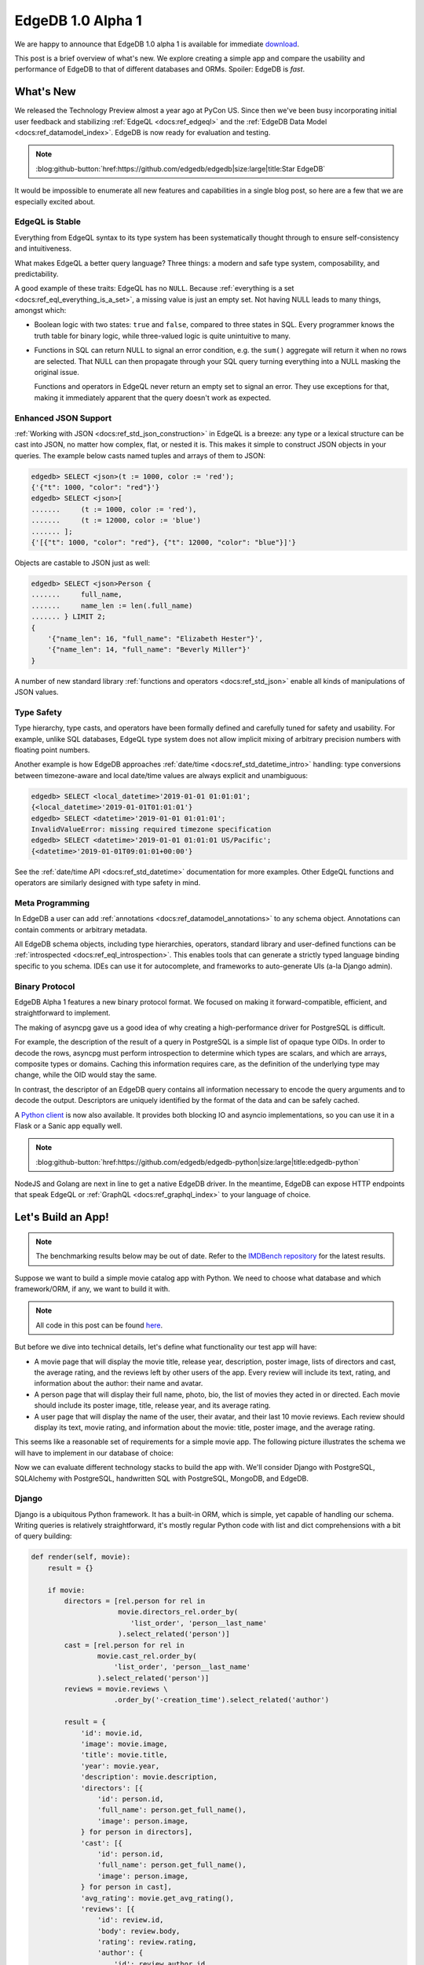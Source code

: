 .. blog:authors:: yury elvis
.. blog:published-on:: 2019-04-11 04:00 PM EST
.. blog:lead-image:: images/reactor.jpg
.. blog:guid:: 70356c44-5992-11e9-9058-784f439c9965
.. blog:description::
    EdgeDB 1.0 alpha 1 is is available for immediate download.
    The post is a brief overview of what's new.  We explore creating
    a simple app and compare the usability and performance of
    EdgeDB to that of different databases and ORMs.


==================
EdgeDB 1.0 Alpha 1
==================

We are happy to announce that EdgeDB 1.0 alpha 1 is available for
immediate `download <download_>`_.

This post is a brief overview of what's new.  We explore creating
a simple app and compare the usability and performance of EdgeDB
to that of different databases and ORMs.  Spoiler: EdgeDB is *fast*.


What's New
==========

We released the Technology Preview almost a year ago at PyCon US.  Since
then we've been busy incorporating initial user feedback and
stabilizing :ref:`EdgeQL <docs:ref_edgeql>` and the
:ref:`EdgeDB Data Model <docs:ref_datamodel_index>`.  EdgeDB is now ready
for evaluation and testing.

.. note::
    :class: aside-nobg

    :blog:github-button:`href:https://github.com/edgedb/edgedb|size:large|title:Star EdgeDB`

It would be impossible to enumerate all new features and capabilities in
a single blog post, so here are a few that we are especially excited about.


EdgeQL is Stable
----------------

Everything from EdgeQL syntax to its type system has been systematically
thought through to ensure self-consistency and intuitiveness.

What makes EdgeQL a better query language?  Three things: a modern and safe
type system, composability, and predictability.

A good example of these traits: EdgeQL has no ``NULL``.  Because
:ref:`everything is a set <docs:ref_eql_everything_is_a_set>`, a missing value is
just an empty set.  Not having NULL leads to many things, amongst which:

* Boolean logic with two states: ``true`` and ``false``, compared to
  three states in SQL.  Every programmer knows the truth table
  for binary logic, while three-valued logic is quite unintuitive to many.

* Functions in SQL can return NULL to signal an error condition, e.g.
  the ``sum()`` aggregate will return it when no rows are selected.  That
  NULL can then propagate through your SQL query turning everything into
  a NULL masking the original issue.

  Functions and operators in EdgeQL never return an empty set to signal
  an error. They use exceptions for that, making it immediately apparent
  that the query doesn't work as expected.


Enhanced JSON Support
---------------------

:ref:`Working with JSON <docs:ref_std_json_construction>` in EdgeQL is a
breeze: any type or a lexical structure can be cast into JSON, no matter how
complex, flat, or nested it is.  This makes it simple to construct JSON
objects in your queries.  The example below casts named tuples and arrays of
them to JSON:

.. code-block:: edgeql-repl

    edgedb> SELECT <json>(t := 1000, color := 'red');
    {'{"t": 1000, "color": "red"}'}
    edgedb> SELECT <json>[
    .......     (t := 1000, color := 'red'),
    .......     (t := 12000, color := 'blue')
    ....... ];
    {'[{"t": 1000, "color": "red"}, {"t": 12000, "color": "blue"}]'}

Objects are castable to JSON just as well:

.. code-block:: edgeql-repl

    edgedb> SELECT <json>Person {
    .......     full_name,
    .......     name_len := len(.full_name)
    ....... } LIMIT 2;
    {
        '{"name_len": 16, "full_name": "Elizabeth Hester"}',
        '{"name_len": 14, "full_name": "Beverly Miller"}'
    }

A number of new standard library
:ref:`functions and operators <docs:ref_std_json>` enable all kinds of
manipulations of JSON values.


Type Safety
-----------

Type hierarchy, type casts, and operators have been formally defined
and carefully tuned for safety and usability.  For example,
unlike SQL databases, EdgeQL type system does not allow implicit
mixing of arbitrary precision numbers with floating point numbers.

Another example is how EdgeDB approaches :ref:`date/time
<docs:ref_std_datetime_intro>` handling: type conversions between
timezone-aware and local date/time values are always explicit and unambiguous:

.. code-block:: edgeql-repl

    edgedb> SELECT <local_datetime>'2019-01-01 01:01:01';
    {<local_datetime>'2019-01-01T01:01:01'}
    edgedb> SELECT <datetime>'2019-01-01 01:01:01';
    InvalidValueError: missing required timezone specification
    edgedb> SELECT <datetime>'2019-01-01 01:01:01 US/Pacific';
    {<datetime>'2019-01-01T09:01:01+00:00'}

See the :ref:`date/time API <docs:ref_std_datetime>` documentation for more
examples. Other EdgeQL functions and operators are similarly designed with
type safety in mind.


Meta Programming
----------------

In EdgeDB a user can add :ref:`annotations <docs:ref_datamodel_annotations>`
to any schema object.  Annotations can contain comments or arbitrary metadata.

All EdgeDB schema objects, including type hierarchies, operators,
standard library and user-defined functions can be
:ref:`introspected <docs:ref_eql_introspection>`.  This enables tools
that can generate a strictly typed language binding specific to you schema.
IDEs can use it for autocomplete, and frameworks to auto-generate UIs
(a-la Django admin).


Binary Protocol
---------------

EdgeDB Alpha 1 features a new binary protocol format.  We focused on making it
forward-compatible, efficient, and straightforward to implement.

The making of asyncpg gave us a good idea of why creating a high-performance
driver for PostgreSQL is difficult.

For example, the description of the result of a query in PostgreSQL is a
simple list of opaque type OIDs. In order to decode the rows, asyncpg must
perform introspection to determine which types are scalars, and which are
arrays, composite types or domains. Caching this information requires care,
as the definition of the underlying type may change, while the OID would stay
the same.

In contrast, the descriptor of an EdgeDB query contains all information
necessary to encode the query arguments and to decode the output.
Descriptors are uniquely identified by the format of the data and can be
safely cached.

A `Python client <feature_proto_py_>`_ is now also available.
It provides both blocking IO and asyncio implementations, so you can use
it in a Flask or a Sanic app equally well.

.. note::
    :class: aside-nobg

    :blog:github-button:`href:https://github.com/edgedb/edgedb-python|size:large|title:edgedb-python`

NodeJS and Golang are next in line to get a native EdgeDB driver.  In the
meantime, EdgeDB can expose HTTP endpoints that speak EdgeQL or
:ref:`GraphQL <docs:ref_graphql_index>` to your language of choice.


Let's Build an App!
===================

.. note::

    The benchmarking results below may be out of date. Refer to the `IMDBench
    repository <https://github.com/edgedb/imdbench>`_ for the latest results.

Suppose we want to build a simple movie catalog app with Python.  We need
to choose what database and which framework/ORM, if any, we want to build
it with.

.. note::
    :class: aside

    All code in this post can be found `here <bench_>`_.

But before we dive into technical details, let's define what functionality
our test app will have:

* A movie page that will display the movie title, release year, description,
  poster image, lists of directors and cast, the average rating, and the
  reviews left by other users of the app.  Every review will include its text,
  rating, and information about the author: their name and avatar.

* A person page that will display their full name, photo, bio, the list of
  movies they acted in or directed.  Each movie should include
  its poster image, title, release year, and its average rating.

* A user page that will display the name of the user, their avatar, and
  their last 10 movie reviews.  Each review should display its text,
  movie rating, and information about the movie: title, poster image,
  and the average rating.

This seems like a reasonable set of requirements for a simple movie app.
The following picture illustrates the schema we will have to implement
in our database of choice:

.. image:: images/schema.png

Now we can evaluate different technology stacks to build the app with.
We'll consider Django with PostgreSQL, SQLAlchemy with PostgreSQL,
handwritten SQL with PostgreSQL, MongoDB, and EdgeDB.


Django
------

Django is a ubiquitous Python framework.  It has a built-in ORM, which is
simple, yet capable of handling our schema.  Writing queries is relatively
straightforward, it's mostly regular Python code with list and dict
comprehensions with a bit of query building:

.. code-block:: python
    :class: collapsible

    def render(self, movie):
        result = {}

        if movie:
            directors = [rel.person for rel in
                         movie.directors_rel.order_by(
                            'list_order', 'person__last_name'
                         ).select_related('person')]
            cast = [rel.person for rel in
                    movie.cast_rel.order_by(
                        'list_order', 'person__last_name'
                    ).select_related('person')]
            reviews = movie.reviews \
                        .order_by('-creation_time').select_related('author')

            result = {
                'id': movie.id,
                'image': movie.image,
                'title': movie.title,
                'year': movie.year,
                'description': movie.description,
                'directors': [{
                    'id': person.id,
                    'full_name': person.get_full_name(),
                    'image': person.image,
                } for person in directors],
                'cast': [{
                    'id': person.id,
                    'full_name': person.get_full_name(),
                    'image': person.image,
                } for person in cast],
                'avg_rating': movie.get_avg_rating(),
                'reviews': [{
                    'id': review.id,
                    'body': review.body,
                    'rating': review.rating,
                    'author': {
                        'id': review.author.id,
                        'name': review.author.name,
                        'image': review.author.image,
                    },
                } for review in reviews],
            }

        return json.dumps(result)

It's worth mentioning that tools like Django REST Framework can
drastically simplify data fetching and response encoding in Django,
but that usually comes at a significant performance cost.


SQLAlchemy
----------

SQLAlchemy is a powerful Python ORM.  It's equipped with mechanisms to
support all kinds of relational schema designs.  Object relationships
can be fine-tuned and different relationship loading techniques can be
used to build more efficient queries than what is possible with Django.

This power comes at a cost though: in order to use SQLAlchemy to its
full potential, the user needs to work with a fairly complex API surface:
various load strategies, baked queries, etc.  This low-level nature
essentially requires the user to be proficient in both SQLAlchemy *and*
SQL itself in order to achieve maximum efficiency.

.. code-block:: python
    :class: collapsible

    def get_movie(sess, id):
        # ...

        baked_query = bakery(lambda sess: (
            sess.query(m.Movie)
                .options(
                    orm.subqueryload(m.Movie.directors_rel)
                    .joinedload(m.Directors.person_rel, innerjoin=True),

                    orm.subqueryload(m.Movie.cast_rel)
                    .joinedload(m.Cast.person_rel, innerjoin=True),

                    orm.subqueryload(m.Movie.reviews)
                    .joinedload(m.Review.author, innerjoin=True),
                )
            )
        )

        baked_query += lambda q: q.filter_by(id=sa.bindparam('id'))

        movie = baked_query(sess).params(id=id).first()

        directors = [rel.person_rel for rel in
                     sorted(movie.directors_rel, key=sort_key)]

        cast = [rel.person_rel for rel in
                sorted(movie.cast_rel, key=sort_key)]

        result = {
            'id': movie.id,
            'image': movie.image,
            'title': movie.title,
            'year': movie.year,
            'description': movie.description,
            'avg_rating': float(movie.avg_rating),
            'directors': [
                {
                    'id': d.id,
                    'full_name': d.full_name,
                    'image': d.image,
                } for d in directors
            ],
            'cast': [
                {
                    'id': c.id,
                    'full_name': c.full_name,
                    'image': c.image,
                } for c in cast
            ],
            'reviews': [
                {
                    'id': r.id,
                    'body': r.body,
                    'rating': float(r.rating),
                    'author': {
                        'id': r.author.id,
                        'name': r.author.name,
                        'image': r.author.image,
                    }
                } for r in sorted(movie.reviews,
                                  key=lambda x: x.creation_time,
                                  reverse=True)

            ]
        }
        return json.dumps(result)


MongoDB
-------

MongoDB is a document database.  Nowadays it allows running non-trivial
queries with "aggregation pipelines".  That said, writing the queries
necessary for our app turned out to be quite challenging for us compared
to Django, SQLAlchemy, or even raw SQL.

MongoDB queries are essentially lists of low-level data transformations that
resemble SQL database query planner output.  Therefore it is hard for us to
be sure whether our queries are optimal or not.  As a general observation,
MongoDB queries are hard to adjust or refactor, and composing a query out
of multiple subqueries is practically impossible.

.. code-block:: python
    :class: collapsible

    def get_movie(db, id):
        movie = db.movies.aggregate([
            {
                '$match': {
                    '_id': id
                }
            },
            {
                '$lookup': {
                    'from': 'people',
                    'localField': 'cast',
                    'foreignField': '_id',
                    'as': 'cast'
                }
            },
            {
                '$lookup': {
                    'from': 'people',
                    'localField': 'directors',
                    'foreignField': '_id',
                    'as': 'directors'
                }
            },
            {
                '$lookup': {
                    'from': 'reviews',
                    'foreignField': 'movie',
                    'localField': '_id',
                    'as': 'reviews'
                }
            },
            {
                '$unwind': {
                    'path': "$reviews",
                    'preserveNullAndEmptyArrays': True
                }
            },
            {
                '$lookup': {
                    'from': 'users',
                    'localField': 'reviews.author',
                    'foreignField': '_id',
                    'as': 'reviews.author'
                }
            },
            {
                '$sort': {"reviews.creation_time": -1},
            },
            {
                '$group': {
                    '_id': "$_id",
                    'image': {'$first': "$image"},
                    'cast': {'$first': "$cast"},
                    'directors': {'$first': "$directors"},
                    'reviews': {'$push': "$reviews"}
                }
            },
            {
                '$project': {
                    'cast': {  # Calculating `full_name` adds around 5%
                               # overhead, but all other benchmarks do this,
                               # so it is fair to test how well MongoDB
                               # performs with this kind of queries.
                        '$map': {
                            'input': '$cast',
                            'as': 'c',
                            'in': {
                                'name': {
                                    "$concat": [
                                        "$$c.first_name",
                                        " ",
                                        {
                                            '$cond': {
                                                'if': {
                                                    '$eq': ['$$c.middle_name', '']
                                                },
                                                'then': '',
                                                'else': {
                                                    "$concat": [
                                                        "$$c.middle_name", ' '
                                                    ]
                                                }
                                            }
                                        },
                                        "$$c.last_name"
                                    ]
                                },
                                'image': '$$c.image',
                                '_id': '$$c._id',
                            }
                        }
                    },
                    'directors': {  # See the comment for "cast".
                        '$map': {
                            'input': '$directors',
                            'as': 'c',
                            'in': {
                                'name': {
                                    "$concat": [
                                        "$$c.first_name",
                                        " ",
                                        {
                                            '$cond': {
                                                'if': {
                                                    '$eq': ['$$c.middle_name', '']
                                                },
                                                'then': '',
                                                'else': {
                                                    "$concat": [
                                                        "$$c.middle_name", ' '
                                                    ]
                                                }
                                            }
                                        },
                                        "$$c.last_name"
                                    ]
                                },
                                'image': '$$c.image',
                                '_id': '$$c._id',
                            }
                        }
                    },
                    'reviews': 1,
                    'image': 1,
                    'avg_rating': {'$avg': '$reviews.rating'}
                }
            }
        ])
        movie = list(movie)
        result = bson.json_util.dumps(movie[0])
        return result


Hand-written SQL
----------------

Working with a relational database using hand-written SQL is always
an option.  The programmer has full control over how exactly the data
is fetched therefore this usually is the most efficient way.

It is worth noting that with this option the choice of the database
and its client library becomes principal.  For example, since version 11,
PostgreSQL allows aggregating arrays of arbitrary row expressions.
This makes it possible to fetch deep relation hierarchies in a single
query returning an optimal data shape (i.e. without data duplication caused
by simply joining all relationships).

The problem here is that many PostgreSQL clients (including the most popular
Python driver--psycopg2), are incapable to properly unpack the results of
such queries.

Therefore, we will consider two client libraries: psycopg2 and
our own asyncpg.


.. rubric:: psycopg2

In the case of psycopg2 we have to decompose the data fetch operation into
several queries.  This is similar to what Django and SQLAlchemy do under the
hood.  Here's the code to fetch the data for a movie page:

.. code-block:: python
    :class: collapsible

    def get_movie(conn, id):
        cur = conn.cursor()
        cur.execute('''
            SELECT
                movie.id,
                movie.image,
                movie.title,
                movie.year,
                movie.description,
                movie.avg_rating
            FROM
                movies AS movie
            WHERE
                movie.id = %s;
        ''', [id])

        movie_rows = cur.fetchall()
        movie = movie_rows[0]

        cur.execute('''
            SELECT
                person.id,
                person.full_name,
                person.image
            FROM
                directors
                INNER JOIN persons AS person
                    ON (directors.person_id = person.id)
            WHERE
                directors.movie_id = %s
            ORDER BY
                directors.list_order NULLS LAST,
                person.last_name
        ''', [id])
        directors_rows = cur.fetchall()

        cur.execute('''
            SELECT
                person.id,
                person.full_name,
                person.image
            FROM
                actors
                INNER JOIN persons AS person
                    ON (actors.person_id = person.id)
            WHERE
                actors.movie_id = %s
            ORDER BY
                actors.list_order NULLS LAST,
                person.last_name
        ''', [id])
        cast_rows = cur.fetchall()

        cur.execute('''
            SELECT
                review.id,
                review.body,
                review.rating,
                author.id AS author_id,
                author.name AS author_name,
                author.image AS author_image
            FROM
                reviews AS review
                INNER JOIN users AS author
                    ON (review.author_id = author.id)
            WHERE
                review.movie_id = %s
            ORDER BY
                review.creation_time DESC
        ''', [id])
        reviews_rows = cur.fetchall()

        return json.dumps({
            'id': movie[0],
            'image': movie[1],
            'title': movie[2],
            'year': movie[3],
            'description': movie[4],
            'avg_rating': str(movie[5]),

            'directors': [
                {
                    'id': d[0],
                    'full_name': d[1],
                    'image': d[2]
                } for d in directors_rows
            ],

            'cast': [
                {
                    'id': c[0],
                    'full_name': c[1],
                    'image': c[2]
                } for c in cast_rows
            ],

            'reviews': [
                {
                    'id': r[0],
                    'body': r[1],
                    'rating': r[2],
                    'author': {
                        'id': r[3],
                        'name': r[4],
                        'image': r[5]
                    }
                } for r in reviews_rows
            ]
        })

Fetching data this way isn't very complicated, and the performance is
very reasonable.  It must also be noted, that the above code
is slightly incorrect.  To avoid data races it must be executed in a
``REPEATABLE READ`` transaction.  This also applies to ORMs.  Django,
for example, runs in auto-commit mode by default, so subsequent queries
may see a different snapshot of the database.


.. rubric:: asyncpg

With asyncpg, the client and the server use the binary data encoding, so
any kind of nested data can be decoded.  That's why we can fetch the data
in the most optimal way:

.. code-block:: python
    :class: collapsible

    async def get_movie(conn, id):
        # This query only works on PostgreSQL 11 and
        # only asyncpg can unpack it.

        movie = await conn.fetch('''
            SELECT
                movie.id,
                movie.image,
                movie.title,
                movie.year,
                movie.description,
                movie.avg_rating,

                (SELECT
                    COALESCE(array_agg(q.v), (ARRAY[])::record[])
                 FROM
                    (SELECT
                        ROW(
                            person.id,
                            person.full_name,
                            person.image
                        ) AS v
                    FROM
                        directors
                        INNER JOIN persons AS person
                            ON (directors.person_id = person.id)
                    WHERE
                        directors.movie_id = movie.id
                    ORDER BY
                        directors.list_order NULLS LAST,
                        person.last_name
                    ) AS q
                ) AS directors,

                (SELECT
                    COALESCE(array_agg(q.v), (ARRAY[])::record[])
                 FROM
                    (SELECT
                        ROW(
                            person.id,
                            person.full_name,
                            person.image
                        ) AS v
                    FROM
                        actors
                        INNER JOIN persons AS person
                            ON (actors.person_id = person.id)
                    WHERE
                        actors.movie_id = movie.id
                    ORDER BY
                        actors.list_order NULLS LAST,
                        person.last_name
                    ) AS q
                ) AS actors,

                (SELECT
                    COALESCE(array_agg(q.v), (ARRAY[])::record[])
                 FROM
                    (SELECT
                        ROW(
                            review.id,
                            review.body,
                            review.rating,
                            (SELECT
                                ROW(
                                    author.id,
                                    author.name,
                                    author.image
                                )
                                FROM
                                    users AS author
                                WHERE
                                    review.author_id = author.id
                            )
                        ) AS v
                    FROM
                        reviews AS review
                    WHERE
                        review.movie_id = movie.id
                    ORDER BY
                        review.creation_time DESC
                    ) AS q
                ) AS reviews
            FROM
                movies AS movie
            WHERE
                id = $1;
        ''', id)

        movie = movie[0]

        return json.dumps({
            'id': movie['id'],
            'image': movie['image'],
            'title': movie['title'],
            'year': movie['year'],
            'description': movie['description'],
            'avg_rating': float(movie['avg_rating']),

            'directors': [
                {
                    'id': d[0],
                    'full_name': d[1],
                    'image': d[2],
                } for d in movie['directors']
            ],

            'cast': [
                {
                    'id': c[0],
                    'full_name': c[1],
                    'image': c[2],
                } for c in movie['actors']
            ],

            'reviews': [
                {
                    'id': r[0],
                    'body': r[1],
                    'rating': r[2],
                    'author': {
                        'id': r[3][0],
                        'name': r[3][1],
                        'image': r[3][2],
                    }
                } for r in movie['reviews']
            ]
        })

This wasn't so bad, actually!  We fetch data in one query, so we don't need
to worry about data races and transactions.  The key point
here is the fact that only recent versions of PostgreSQL support these kinds
of queries, and not all database clients can handle them either.


EdgeDB
------

.. rubric:: Schema

The first step is to define the schema.  The snippet below defines
two object types: Review and Movie (find the full schema
`here <bench_esdl_>`_).  We put a great deal of effort into designing
our :ref:`Schema Definition Language <docs:ref_eql_sdl>` to be readable and
expressive:

.. code-block:: sdl

    type Review {
        required property body -> str;
        required property rating -> int64 {
            constraint min_value(0);
            constraint max_value(5);
        }

        required link author -> User;
        required link movie -> Movie;

        required property creation_time -> local_datetime;
    }

    type Movie {
        required property title -> str;
        required property year -> int64;
        required property description -> str;

        multi link directors -> Person;
        multi link cast -> Person;

        property avg_rating := math::mean(.<movie[IS Review].rating);
    }


.. rubric:: EdgeQL

EdgeQL is the primary language of EdgeDB.  Any kind of object
hierarchy can always be fetched in one query.  Any query can be
used to return the results as JSON or as data native to the client
language.

The query below illustrates how to fetch data as JSON:

.. code-block:: python

    def get_movie(conn, id):
        return conn.fetchone_json('''
            SELECT Movie {
                id,
                image,
                title,
                year,
                description,
                avg_rating,

                directors: {
                    id,
                    full_name,
                    image,
                }
                ORDER BY @list_order EMPTY LAST
                         THEN .last_name,

                cast: {
                    id,
                    full_name,
                    image,
                }
                ORDER BY @list_order EMPTY LAST
                         THEN .last_name,

                reviews := (
                    SELECT Movie.<movie {
                        id,
                        body,
                        rating,
                        author: {
                            id,
                            name,
                            image,
                        }
                    }
                    ORDER BY .creation_time DESC
                ),
            }
            FILTER .id = <uuid>$id
        ''', id=id)

.. note::
    :class: aside

    **Note:** ``fetchone_json`` has been renamed to ``query_single_json``
    in the latest python bindings (along with the other ``fetch*`` API's),
    read our :ref:`alpha 4 blog post <alpha4_fetch_rename>` for more details.

If you do want to handle the data on the server before *manually*
serializing it to JSON, there is an option for that too:

.. code-block:: python
    :class: collapsible

    def get_movie(conn, id):
        m = conn.fetchone('''
            SELECT Movie {
                id,
                image,
                title,
                year,
                description,
                avg_rating,

                directors: {
                    id,
                    full_name,
                    image,
                }
                ORDER BY @list_order EMPTY LAST
                         THEN .last_name,

                cast: {
                    id,
                    full_name,
                    image,
                }
                ORDER BY @list_order EMPTY LAST
                         THEN .last_name,

                reviews := (
                    SELECT Movie.<movie {
                        id,
                        body,
                        rating,
                        author: {
                            id,
                            name,
                            image,
                        }
                    }
                    ORDER BY .creation_time DESC
                ),
            }
            FILTER .id = <uuid>$id
        ''', id=id)

        return json.dumps({
            'id': str(m.id),
            'image': m.image,
            'title': m.title,
            'year': m.year,
            'description': m.description,
            'avg_rating': m.avg_rating,

            'directors': [
                {
                    'id': str(d.id),
                    'full_name': d.full_name,
                    'image': d.image,
                } for d in m.directors
            ],

            'cast': [
                {
                    'id': str(c.id),
                    'full_name': c.full_name,
                    'image': c.image,
                } for c in m.cast
            ],

            'reviews': [
                {
                    'id': str(r.id),
                    'body': r.body,
                    'rating': r.rating,
                    'author': {
                        'id': str(r.author.id),
                        'name': r.author.name,
                        'image': r.author.image,
                    }
                } for r in m.reviews
            ]
        })

Note that the both of the above examples use exactly the same EdgeQL query!


.. rubric:: GraphQL

Finally, GraphQL is supported out of the box in EdgeDB.  GraphQL isn't as
powerful as EdgeQL, but there's a remedy for that.  EdgeQL can expose
`complex object views <bench_gql_views_>`_ with computed properties
and backlink navigation, and GraphQL can query that.

.. code-block:: graphql
    :class: collapsible

    query movie($id: ID) {
        GraphQLMovieDetails(filter: {id: {eq: $id}}) {
            id
            image
            title
            year
            description
            directors {
                id
                full_name
                image
            }
            cast {
                id
                full_name
                image
            }
            avg_rating
            reviews(order: {creation_time: {dir: DESC}}) {
                id
                body
                rating
                author {
                id
                name
                image
                }
            }
        }
    }


Benchmarks
==========

With the test app implementations in place, let's see how they stack
up in terms of performance.

We used the NLTK Python package to generate reviews, bios, and titles
for movies and people in our test dataset. The dataset includes
100,000 people, 100,000 users, around 600,000 reviews, and over 25,000
movies cross-linked with each other.  Names were randomly generated based
on US census data.  Titles, descriptive text, bios and comments were
generated to mimic real language in terms of length and general
composition in order to approximate what real-life application data
may be like.  The size of the dataset is intentionally small enough
to fit in RAM, but big enough to make the quality of the queries matter.

.. note::
    :class: aside

    See also the full :blog:local-file:`report <res/report.html>` and
    the benchmarks repository `here <bench_>`_.

The benchmark results were obtained with the following configuration:

* Databases were run on a separate 12-core GCP instance.  The instance
  was configured to have 16GB RAM and an SSD.

* Benchmarks were run on a separate 8-core GCP instance with 12GB RAM
  and an SSD.

* The concurrency level was set to 24.  This translated to 24 separate
  OS processes for benchmarks written in Python, with each process having
  1 separate database connection.  Go benchmarks had 24 concurrent
  goroutine clients.

* Every benchmark was tested by running it in a tight loop for 30 seconds,
  with 10 seconds of warmup.


.. blog:chart:: BarLatencyChart

    {
        "options": {
            "titleField": "title",
            "stacked": true,
            "stackedCategories": ["get_movie", "get_person", "get_user"],
            "stackedCategoryField": "queryname",
            "dataField": "variations",
            "keyMetricField": "qps",
            "barYTitle": "Iterations / sec",
            "boxYTitle": "Latency (msec)",
            "height": 440,
            "colors": ["#a9d4d6", "#83b1d4", "#6e8fdc"],
            "drawLegend": true,
            "boldRegex": ".*EdgeDB.*",
            "legendMsg": "Iterations / sec. More is better."
        },
        "data": [
        {
            "title": "EdgeDB JSON asyncio",
            "variations": [{
                "qps": 6996.33,
                "queryname": "get_movie"
            }, {
                "qps": 10613.87,
                "queryname": "get_person"
            }, {
                "qps": 13959.67,
                "queryname": "get_user"
            }]
        }, {
            "title": "EdgeDB repack",
            "variations": [{
                "qps": 7779.77,
                "queryname": "get_movie"
            }, {
                "qps": 9580.3,
                "queryname": "get_person"
            }, {
                "qps": 13355.6,
                "queryname": "get_user"
            }]
        }, {
            "title": "Django ORM",
            "variations": [{
                "qps": 779.1,
                "queryname": "get_movie"
            }, {
                "qps": 537.7,
                "queryname": "get_person"
            }, {
                "qps": 736.1,
                "queryname": "get_user"
            }]
        }, {
            "title": "MongoDB",
            "variations": [{
                "qps": 1819.6,
                "queryname": "get_movie"
            }, {
                "qps": 4413.47,
                "queryname": "get_person"
            }, {
                "qps": 5449.73,
                "queryname": "get_user"
            }]
        }, {
            "title": "SQLAlchemy",
            "variations": [{
                "qps": 966.47,
                "queryname": "get_movie"
            }, {
                "qps": 4194.87,
                "queryname": "get_person"
            }, {
                "qps": 1537.7,
                "queryname": "get_user"
            }]
        }, {
            "title": "PostgreSQL asyncpg asyncio",
            "variations": [{
                "qps": 11531.8,
                "queryname": "get_movie"
            }, {
                "qps": 11416.3,
                "queryname": "get_person"
            }, {
                "qps": 17029.4,
                "queryname": "get_user"
            }]
        }, {
            "title": "PostgreSQL psycopg2",
            "variations": [{
                "qps": 5508.53,
                "queryname": "get_movie"
            }, {
                "qps": 6286.0,
                "queryname": "get_person"
            }, {
                "qps": 11075.1,
                "queryname": "get_user"
            }]
        }, {
            "title": "EdgeDB GraphQL+HTTP golang",
            "variations": [{
                "qps": 6275.51,
                "queryname": "get_movie"
            }, {
                "qps": 7392.95,
                "queryname": "get_person"
            }, {
                "qps": 9851.92,
                "queryname": "get_user"
            }]
        }]
    }


Analysis
--------

First, it's important to note that while the queries at hand look simple,
they actually require a database to do many different things efficiently.
SQL queries have to join multiple tables and use aggregate functions
to compute the average movie rating in every benchmark.  We used
the MongoDB aggregation framework to join different collections together
for each query kind.

Some comments on the results:

* We observed that Django ORM connections were CPU-bound: too much
  of inefficient Python code was run for every fetch operation.  Unlike
  SQLAlchemy, Django lacks the mechanisms to fine-tune the generated
  queries or to even precisely control how many database queries are
  executed per view.

  Adding Django REST Framework slowed things down more (see the full
  :blog:local-file:`report <res/report.html>`).

* We've done lots of tweaking and experimentation to improve the
  performance of the SQLAlchemy code.  "Baking" queries and choosing the
  optimal load strategy had the most impact.  When SQLAlchemy
  queries are written without using the advanced patterns, the performance
  is similar to that of Django ORM.

* The poor performance of MongoDB was quite surprising.  Our first guess
  was that the aggregation framework was slow, but fetching a document
  by ID should be fast.  In reality, fetching a row by ID in PostgreSQL
  is still faster than an equivalent MongoDB fetch operation.  It seems
  that in addition to slower joins on the database side, the Python
  client isn't fast either: the BSON to JSON conversion takes lots
  of CPU time.

* PostgreSQL with psycopg2 performed quite well.  The two limiting factors
  that made it slower than asyncpg: running more than one query per
  one logical fetch operation, and the fact that psycopg2 uses the
  slower text data encoding.  One thing it shows for certain: using ORMs
  in Python can make the overall request latency 5-10x larger.

* EdgeDB performed quite well.  Compared to every other solution, it
  required far less code to setup the schema and query the data.

  The performance of GraphQL and EdgeQL over HTTP is great, considering
  the HTTP overhead.  This means that EdgeDB is ready to use with any
  language that can make HTTP requests.

  The "EdgeDB repack" benchmark is a blocking IO Python client fetching
  data as rich Python objects and manually encoding them to JSON.
  The "EdgeDB JSON asyncio" benchmark is a non-blocking Python asyncio
  client requesting EdgeDB to send the query result as JSON.

  The EdgeDB Python client is heavily optimized and uses almost no CPU time.
  The performance of blocking connections and asyncio connections is
  the same, but the latter allows utilizing the server CPU more efficiently
  while using considerably less RAM.

  Finally, we are aware of several shortcomings of the current version
  of the EdgeDB server.  We will be addressing those in future releases,
  and we expect the performance to further improve.

* PostgreSQL with asyncpg showed the best performance, setting
  the bar for the future EdgeDB releases to reach.  Keep in mind,
  that asyncpg is `one of the fastest <asyncpg_post_>`_ PostgreSQL drivers
  out there, and that the kind of queries we used with it are not
  commonly written.


Conclusion
==========

Our benchmarks show that EdgeDB equips developers with an advanced
query language, which is comparable performance-wise with
hand-written SQL executed in one of the best RDBMSes with a top
of the line driver.

The demonstration in this post does not actually show the full potential
of EdgeQL, as we had to use a relatively simple schema and queries.
For example, increasing the depth of the related data being fetched is
trivial in EdgeQL, but is significantly harder with other options.

.. note::
    :class: aside

    `Drop us a line <mailto:hello@edgedb.com>`_ if you have any
    inquiries or feedback.

    `Star <github_>`_ EdgeDB on GitHub, `follow us <twitter_>`_ on
    Twitter, and stay tuned for updates!

Alpha 1 is a very important release for EdgeDB.  Go `download <download_>`_
it and tell us what you think!


.. _twitter: https://twitter.com/edgedatabase
.. _github: https://github.com/edgedb/edgedb

.. _asyncpg_post: https://www.edgedb.com/blog/m-rows-s-from-postgres-to-python

.. _bench: https://github.com/edgedb/imdbench
.. _bench_esdl: https://github.com/edgedb/imdbench/blob/master/_edgedb/default.esdl
.. _bench_gql_views: https://github.com/edgedb/imdbench/blob/master/_edgedb/default_setup.edgeql

.. _download: https://www.edgedb.com/download

.. _feature_proto_py: https://github.com/edgedb/edgedb-python
